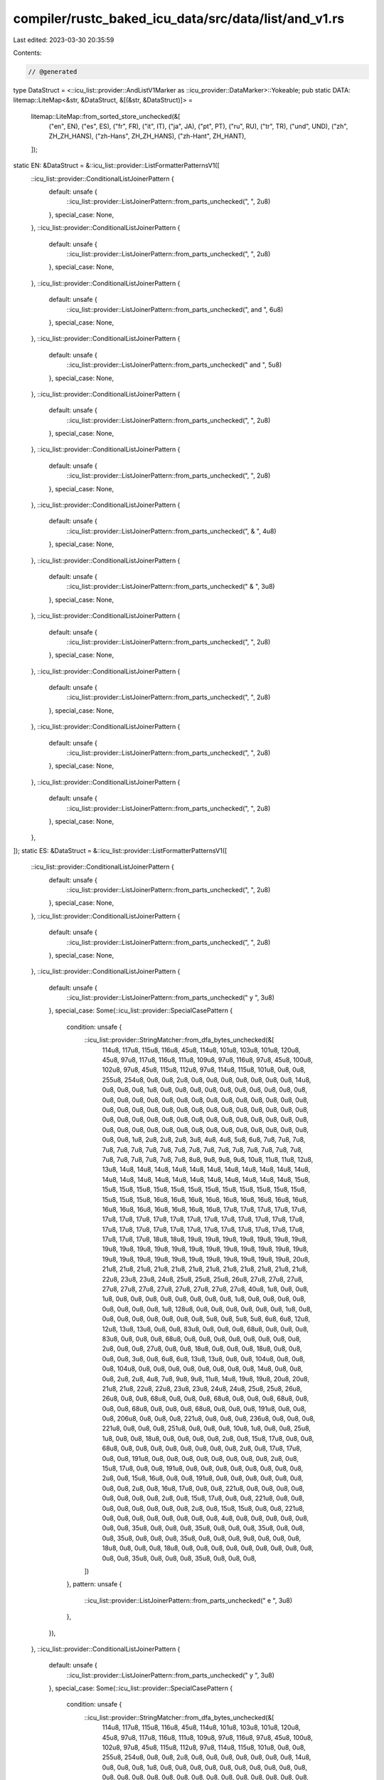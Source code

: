 compiler/rustc_baked_icu_data/src/data/list/and_v1.rs
=====================================================

Last edited: 2023-03-30 20:35:59

Contents:

.. code-block:: rs

    // @generated
type DataStruct = <::icu_list::provider::AndListV1Marker as ::icu_provider::DataMarker>::Yokeable;
pub static DATA: litemap::LiteMap<&str, &DataStruct, &[(&str, &DataStruct)]> =
    litemap::LiteMap::from_sorted_store_unchecked(&[
        ("en", EN),
        ("es", ES),
        ("fr", FR),
        ("it", IT),
        ("ja", JA),
        ("pt", PT),
        ("ru", RU),
        ("tr", TR),
        ("und", UND),
        ("zh", ZH_ZH_HANS),
        ("zh-Hans", ZH_ZH_HANS),
        ("zh-Hant", ZH_HANT),
    ]);
static EN: &DataStruct = &::icu_list::provider::ListFormatterPatternsV1([
    ::icu_list::provider::ConditionalListJoinerPattern {
        default: unsafe {
            ::icu_list::provider::ListJoinerPattern::from_parts_unchecked(", ", 2u8)
        },
        special_case: None,
    },
    ::icu_list::provider::ConditionalListJoinerPattern {
        default: unsafe {
            ::icu_list::provider::ListJoinerPattern::from_parts_unchecked(", ", 2u8)
        },
        special_case: None,
    },
    ::icu_list::provider::ConditionalListJoinerPattern {
        default: unsafe {
            ::icu_list::provider::ListJoinerPattern::from_parts_unchecked(", and ", 6u8)
        },
        special_case: None,
    },
    ::icu_list::provider::ConditionalListJoinerPattern {
        default: unsafe {
            ::icu_list::provider::ListJoinerPattern::from_parts_unchecked(" and ", 5u8)
        },
        special_case: None,
    },
    ::icu_list::provider::ConditionalListJoinerPattern {
        default: unsafe {
            ::icu_list::provider::ListJoinerPattern::from_parts_unchecked(", ", 2u8)
        },
        special_case: None,
    },
    ::icu_list::provider::ConditionalListJoinerPattern {
        default: unsafe {
            ::icu_list::provider::ListJoinerPattern::from_parts_unchecked(", ", 2u8)
        },
        special_case: None,
    },
    ::icu_list::provider::ConditionalListJoinerPattern {
        default: unsafe {
            ::icu_list::provider::ListJoinerPattern::from_parts_unchecked(", & ", 4u8)
        },
        special_case: None,
    },
    ::icu_list::provider::ConditionalListJoinerPattern {
        default: unsafe {
            ::icu_list::provider::ListJoinerPattern::from_parts_unchecked(" & ", 3u8)
        },
        special_case: None,
    },
    ::icu_list::provider::ConditionalListJoinerPattern {
        default: unsafe {
            ::icu_list::provider::ListJoinerPattern::from_parts_unchecked(", ", 2u8)
        },
        special_case: None,
    },
    ::icu_list::provider::ConditionalListJoinerPattern {
        default: unsafe {
            ::icu_list::provider::ListJoinerPattern::from_parts_unchecked(", ", 2u8)
        },
        special_case: None,
    },
    ::icu_list::provider::ConditionalListJoinerPattern {
        default: unsafe {
            ::icu_list::provider::ListJoinerPattern::from_parts_unchecked(", ", 2u8)
        },
        special_case: None,
    },
    ::icu_list::provider::ConditionalListJoinerPattern {
        default: unsafe {
            ::icu_list::provider::ListJoinerPattern::from_parts_unchecked(", ", 2u8)
        },
        special_case: None,
    },
]);
static ES: &DataStruct = &::icu_list::provider::ListFormatterPatternsV1([
    ::icu_list::provider::ConditionalListJoinerPattern {
        default: unsafe {
            ::icu_list::provider::ListJoinerPattern::from_parts_unchecked(", ", 2u8)
        },
        special_case: None,
    },
    ::icu_list::provider::ConditionalListJoinerPattern {
        default: unsafe {
            ::icu_list::provider::ListJoinerPattern::from_parts_unchecked(", ", 2u8)
        },
        special_case: None,
    },
    ::icu_list::provider::ConditionalListJoinerPattern {
        default: unsafe {
            ::icu_list::provider::ListJoinerPattern::from_parts_unchecked(" y ", 3u8)
        },
        special_case: Some(::icu_list::provider::SpecialCasePattern {
            condition: unsafe {
                ::icu_list::provider::StringMatcher::from_dfa_bytes_unchecked(&[
                    114u8, 117u8, 115u8, 116u8, 45u8, 114u8, 101u8, 103u8, 101u8, 120u8, 45u8,
                    97u8, 117u8, 116u8, 111u8, 109u8, 97u8, 116u8, 97u8, 45u8, 100u8, 102u8, 97u8,
                    45u8, 115u8, 112u8, 97u8, 114u8, 115u8, 101u8, 0u8, 0u8, 255u8, 254u8, 0u8,
                    0u8, 2u8, 0u8, 0u8, 0u8, 0u8, 0u8, 0u8, 0u8, 14u8, 0u8, 0u8, 0u8, 1u8, 0u8,
                    0u8, 0u8, 0u8, 0u8, 0u8, 0u8, 0u8, 0u8, 0u8, 0u8, 0u8, 0u8, 0u8, 0u8, 0u8, 0u8,
                    0u8, 0u8, 0u8, 0u8, 0u8, 0u8, 0u8, 0u8, 0u8, 0u8, 0u8, 0u8, 0u8, 0u8, 0u8, 0u8,
                    0u8, 0u8, 0u8, 0u8, 0u8, 0u8, 0u8, 0u8, 0u8, 0u8, 0u8, 0u8, 0u8, 0u8, 0u8, 0u8,
                    0u8, 0u8, 0u8, 0u8, 0u8, 0u8, 0u8, 0u8, 0u8, 0u8, 0u8, 0u8, 0u8, 0u8, 0u8, 0u8,
                    0u8, 0u8, 0u8, 1u8, 2u8, 2u8, 2u8, 3u8, 4u8, 4u8, 5u8, 6u8, 7u8, 7u8, 7u8, 7u8,
                    7u8, 7u8, 7u8, 7u8, 7u8, 7u8, 7u8, 7u8, 7u8, 7u8, 7u8, 7u8, 7u8, 7u8, 7u8, 7u8,
                    7u8, 7u8, 7u8, 8u8, 9u8, 9u8, 9u8, 10u8, 11u8, 11u8, 12u8, 13u8, 14u8, 14u8,
                    14u8, 14u8, 14u8, 14u8, 14u8, 14u8, 14u8, 14u8, 14u8, 14u8, 14u8, 14u8, 14u8,
                    14u8, 14u8, 14u8, 14u8, 14u8, 14u8, 14u8, 15u8, 15u8, 15u8, 15u8, 15u8, 15u8,
                    15u8, 15u8, 15u8, 15u8, 15u8, 15u8, 15u8, 15u8, 15u8, 15u8, 16u8, 16u8, 16u8,
                    16u8, 16u8, 16u8, 16u8, 16u8, 16u8, 16u8, 16u8, 16u8, 16u8, 16u8, 16u8, 16u8,
                    17u8, 17u8, 17u8, 17u8, 17u8, 17u8, 17u8, 17u8, 17u8, 17u8, 17u8, 17u8, 17u8,
                    17u8, 17u8, 17u8, 17u8, 17u8, 17u8, 17u8, 17u8, 17u8, 17u8, 17u8, 17u8, 17u8,
                    17u8, 17u8, 17u8, 17u8, 17u8, 17u8, 18u8, 18u8, 19u8, 19u8, 19u8, 19u8, 19u8,
                    19u8, 19u8, 19u8, 19u8, 19u8, 19u8, 19u8, 19u8, 19u8, 19u8, 19u8, 19u8, 19u8,
                    19u8, 19u8, 19u8, 19u8, 19u8, 19u8, 19u8, 19u8, 19u8, 19u8, 19u8, 19u8, 20u8,
                    21u8, 21u8, 21u8, 21u8, 21u8, 21u8, 21u8, 21u8, 21u8, 21u8, 21u8, 21u8, 22u8,
                    23u8, 23u8, 24u8, 25u8, 25u8, 25u8, 26u8, 27u8, 27u8, 27u8, 27u8, 27u8, 27u8,
                    27u8, 27u8, 27u8, 27u8, 27u8, 40u8, 1u8, 0u8, 0u8, 1u8, 0u8, 0u8, 0u8, 0u8,
                    0u8, 0u8, 0u8, 0u8, 1u8, 0u8, 0u8, 0u8, 0u8, 0u8, 0u8, 0u8, 0u8, 1u8, 128u8,
                    0u8, 0u8, 0u8, 0u8, 0u8, 0u8, 1u8, 0u8, 0u8, 0u8, 0u8, 0u8, 0u8, 0u8, 0u8, 5u8,
                    0u8, 5u8, 5u8, 6u8, 6u8, 12u8, 12u8, 13u8, 13u8, 0u8, 0u8, 83u8, 0u8, 0u8, 0u8,
                    68u8, 0u8, 0u8, 0u8, 83u8, 0u8, 0u8, 0u8, 68u8, 0u8, 0u8, 0u8, 0u8, 0u8, 0u8,
                    0u8, 0u8, 2u8, 0u8, 0u8, 27u8, 0u8, 0u8, 18u8, 0u8, 0u8, 0u8, 18u8, 0u8, 0u8,
                    0u8, 0u8, 3u8, 0u8, 6u8, 6u8, 13u8, 13u8, 0u8, 0u8, 104u8, 0u8, 0u8, 0u8,
                    104u8, 0u8, 0u8, 0u8, 0u8, 0u8, 0u8, 0u8, 0u8, 14u8, 0u8, 0u8, 0u8, 2u8, 2u8,
                    4u8, 7u8, 9u8, 9u8, 11u8, 14u8, 19u8, 19u8, 20u8, 20u8, 21u8, 21u8, 22u8, 22u8,
                    23u8, 23u8, 24u8, 24u8, 25u8, 25u8, 26u8, 26u8, 0u8, 0u8, 68u8, 0u8, 0u8, 0u8,
                    68u8, 0u8, 0u8, 0u8, 68u8, 0u8, 0u8, 0u8, 68u8, 0u8, 0u8, 0u8, 68u8, 0u8, 0u8,
                    0u8, 191u8, 0u8, 0u8, 0u8, 206u8, 0u8, 0u8, 0u8, 221u8, 0u8, 0u8, 0u8, 236u8,
                    0u8, 0u8, 0u8, 221u8, 0u8, 0u8, 0u8, 251u8, 0u8, 0u8, 0u8, 10u8, 1u8, 0u8, 0u8,
                    25u8, 1u8, 0u8, 0u8, 18u8, 0u8, 0u8, 0u8, 0u8, 2u8, 0u8, 15u8, 17u8, 0u8, 0u8,
                    68u8, 0u8, 0u8, 0u8, 0u8, 0u8, 0u8, 0u8, 0u8, 2u8, 0u8, 17u8, 17u8, 0u8, 0u8,
                    191u8, 0u8, 0u8, 0u8, 0u8, 0u8, 0u8, 0u8, 0u8, 2u8, 0u8, 15u8, 17u8, 0u8, 0u8,
                    191u8, 0u8, 0u8, 0u8, 0u8, 0u8, 0u8, 0u8, 0u8, 2u8, 0u8, 15u8, 16u8, 0u8, 0u8,
                    191u8, 0u8, 0u8, 0u8, 0u8, 0u8, 0u8, 0u8, 0u8, 2u8, 0u8, 16u8, 17u8, 0u8, 0u8,
                    221u8, 0u8, 0u8, 0u8, 0u8, 0u8, 0u8, 0u8, 0u8, 2u8, 0u8, 15u8, 17u8, 0u8, 0u8,
                    221u8, 0u8, 0u8, 0u8, 0u8, 0u8, 0u8, 0u8, 0u8, 2u8, 0u8, 15u8, 15u8, 0u8, 0u8,
                    221u8, 0u8, 0u8, 0u8, 0u8, 0u8, 0u8, 0u8, 0u8, 4u8, 0u8, 0u8, 0u8, 0u8, 0u8,
                    0u8, 0u8, 35u8, 0u8, 0u8, 0u8, 35u8, 0u8, 0u8, 0u8, 35u8, 0u8, 0u8, 0u8, 35u8,
                    0u8, 0u8, 0u8, 35u8, 0u8, 0u8, 0u8, 9u8, 0u8, 0u8, 0u8, 18u8, 0u8, 0u8, 0u8,
                    18u8, 0u8, 0u8, 0u8, 0u8, 0u8, 0u8, 0u8, 0u8, 0u8, 0u8, 0u8, 35u8, 0u8, 0u8,
                    0u8, 35u8, 0u8, 0u8, 0u8,
                ])
            },
            pattern: unsafe {
                ::icu_list::provider::ListJoinerPattern::from_parts_unchecked(" e ", 3u8)
            },
        }),
    },
    ::icu_list::provider::ConditionalListJoinerPattern {
        default: unsafe {
            ::icu_list::provider::ListJoinerPattern::from_parts_unchecked(" y ", 3u8)
        },
        special_case: Some(::icu_list::provider::SpecialCasePattern {
            condition: unsafe {
                ::icu_list::provider::StringMatcher::from_dfa_bytes_unchecked(&[
                    114u8, 117u8, 115u8, 116u8, 45u8, 114u8, 101u8, 103u8, 101u8, 120u8, 45u8,
                    97u8, 117u8, 116u8, 111u8, 109u8, 97u8, 116u8, 97u8, 45u8, 100u8, 102u8, 97u8,
                    45u8, 115u8, 112u8, 97u8, 114u8, 115u8, 101u8, 0u8, 0u8, 255u8, 254u8, 0u8,
                    0u8, 2u8, 0u8, 0u8, 0u8, 0u8, 0u8, 0u8, 0u8, 14u8, 0u8, 0u8, 0u8, 1u8, 0u8,
                    0u8, 0u8, 0u8, 0u8, 0u8, 0u8, 0u8, 0u8, 0u8, 0u8, 0u8, 0u8, 0u8, 0u8, 0u8, 0u8,
                    0u8, 0u8, 0u8, 0u8, 0u8, 0u8, 0u8, 0u8, 0u8, 0u8, 0u8, 0u8, 0u8, 0u8, 0u8, 0u8,
                    0u8, 0u8, 0u8, 0u8, 0u8, 0u8, 0u8, 0u8, 0u8, 0u8, 0u8, 0u8, 0u8, 0u8, 0u8, 0u8,
                    0u8, 0u8, 0u8, 0u8, 0u8, 0u8, 0u8, 0u8, 0u8, 0u8, 0u8, 0u8, 0u8, 0u8, 0u8, 0u8,
                    0u8, 0u8, 0u8, 1u8, 2u8, 2u8, 2u8, 3u8, 4u8, 4u8, 5u8, 6u8, 7u8, 7u8, 7u8, 7u8,
                    7u8, 7u8, 7u8, 7u8, 7u8, 7u8, 7u8, 7u8, 7u8, 7u8, 7u8, 7u8, 7u8, 7u8, 7u8, 7u8,
                    7u8, 7u8, 7u8, 8u8, 9u8, 9u8, 9u8, 10u8, 11u8, 11u8, 12u8, 13u8, 14u8, 14u8,
                    14u8, 14u8, 14u8, 14u8, 14u8, 14u8, 14u8, 14u8, 14u8, 14u8, 14u8, 14u8, 14u8,
                    14u8, 14u8, 14u8, 14u8, 14u8, 14u8, 14u8, 15u8, 15u8, 15u8, 15u8, 15u8, 15u8,
                    15u8, 15u8, 15u8, 15u8, 15u8, 15u8, 15u8, 15u8, 15u8, 15u8, 16u8, 16u8, 16u8,
                    16u8, 16u8, 16u8, 16u8, 16u8, 16u8, 16u8, 16u8, 16u8, 16u8, 16u8, 16u8, 16u8,
                    17u8, 17u8, 17u8, 17u8, 17u8, 17u8, 17u8, 17u8, 17u8, 17u8, 17u8, 17u8, 17u8,
                    17u8, 17u8, 17u8, 17u8, 17u8, 17u8, 17u8, 17u8, 17u8, 17u8, 17u8, 17u8, 17u8,
                    17u8, 17u8, 17u8, 17u8, 17u8, 17u8, 18u8, 18u8, 19u8, 19u8, 19u8, 19u8, 19u8,
                    19u8, 19u8, 19u8, 19u8, 19u8, 19u8, 19u8, 19u8, 19u8, 19u8, 19u8, 19u8, 19u8,
                    19u8, 19u8, 19u8, 19u8, 19u8, 19u8, 19u8, 19u8, 19u8, 19u8, 19u8, 19u8, 20u8,
                    21u8, 21u8, 21u8, 21u8, 21u8, 21u8, 21u8, 21u8, 21u8, 21u8, 21u8, 21u8, 22u8,
                    23u8, 23u8, 24u8, 25u8, 25u8, 25u8, 26u8, 27u8, 27u8, 27u8, 27u8, 27u8, 27u8,
                    27u8, 27u8, 27u8, 27u8, 27u8, 40u8, 1u8, 0u8, 0u8, 1u8, 0u8, 0u8, 0u8, 0u8,
                    0u8, 0u8, 0u8, 0u8, 1u8, 0u8, 0u8, 0u8, 0u8, 0u8, 0u8, 0u8, 0u8, 1u8, 128u8,
                    0u8, 0u8, 0u8, 0u8, 0u8, 0u8, 1u8, 0u8, 0u8, 0u8, 0u8, 0u8, 0u8, 0u8, 0u8, 5u8,
                    0u8, 5u8, 5u8, 6u8, 6u8, 12u8, 12u8, 13u8, 13u8, 0u8, 0u8, 83u8, 0u8, 0u8, 0u8,
                    68u8, 0u8, 0u8, 0u8, 83u8, 0u8, 0u8, 0u8, 68u8, 0u8, 0u8, 0u8, 0u8, 0u8, 0u8,
                    0u8, 0u8, 2u8, 0u8, 0u8, 27u8, 0u8, 0u8, 18u8, 0u8, 0u8, 0u8, 18u8, 0u8, 0u8,
                    0u8, 0u8, 3u8, 0u8, 6u8, 6u8, 13u8, 13u8, 0u8, 0u8, 104u8, 0u8, 0u8, 0u8,
                    104u8, 0u8, 0u8, 0u8, 0u8, 0u8, 0u8, 0u8, 0u8, 14u8, 0u8, 0u8, 0u8, 2u8, 2u8,
                    4u8, 7u8, 9u8, 9u8, 11u8, 14u8, 19u8, 19u8, 20u8, 20u8, 21u8, 21u8, 22u8, 22u8,
                    23u8, 23u8, 24u8, 24u8, 25u8, 25u8, 26u8, 26u8, 0u8, 0u8, 68u8, 0u8, 0u8, 0u8,
                    68u8, 0u8, 0u8, 0u8, 68u8, 0u8, 0u8, 0u8, 68u8, 0u8, 0u8, 0u8, 68u8, 0u8, 0u8,
                    0u8, 191u8, 0u8, 0u8, 0u8, 206u8, 0u8, 0u8, 0u8, 221u8, 0u8, 0u8, 0u8, 236u8,
                    0u8, 0u8, 0u8, 221u8, 0u8, 0u8, 0u8, 251u8, 0u8, 0u8, 0u8, 10u8, 1u8, 0u8, 0u8,
                    25u8, 1u8, 0u8, 0u8, 18u8, 0u8, 0u8, 0u8, 0u8, 2u8, 0u8, 15u8, 17u8, 0u8, 0u8,
                    68u8, 0u8, 0u8, 0u8, 0u8, 0u8, 0u8, 0u8, 0u8, 2u8, 0u8, 17u8, 17u8, 0u8, 0u8,
                    191u8, 0u8, 0u8, 0u8, 0u8, 0u8, 0u8, 0u8, 0u8, 2u8, 0u8, 15u8, 17u8, 0u8, 0u8,
                    191u8, 0u8, 0u8, 0u8, 0u8, 0u8, 0u8, 0u8, 0u8, 2u8, 0u8, 15u8, 16u8, 0u8, 0u8,
                    191u8, 0u8, 0u8, 0u8, 0u8, 0u8, 0u8, 0u8, 0u8, 2u8, 0u8, 16u8, 17u8, 0u8, 0u8,
                    221u8, 0u8, 0u8, 0u8, 0u8, 0u8, 0u8, 0u8, 0u8, 2u8, 0u8, 15u8, 17u8, 0u8, 0u8,
                    221u8, 0u8, 0u8, 0u8, 0u8, 0u8, 0u8, 0u8, 0u8, 2u8, 0u8, 15u8, 15u8, 0u8, 0u8,
                    221u8, 0u8, 0u8, 0u8, 0u8, 0u8, 0u8, 0u8, 0u8, 4u8, 0u8, 0u8, 0u8, 0u8, 0u8,
                    0u8, 0u8, 35u8, 0u8, 0u8, 0u8, 35u8, 0u8, 0u8, 0u8, 35u8, 0u8, 0u8, 0u8, 35u8,
                    0u8, 0u8, 0u8, 35u8, 0u8, 0u8, 0u8, 9u8, 0u8, 0u8, 0u8, 18u8, 0u8, 0u8, 0u8,
                    18u8, 0u8, 0u8, 0u8, 0u8, 0u8, 0u8, 0u8, 0u8, 0u8, 0u8, 0u8, 35u8, 0u8, 0u8,
                    0u8, 35u8, 0u8, 0u8, 0u8,
                ])
            },
            pattern: unsafe {
                ::icu_list::provider::ListJoinerPattern::from_parts_unchecked(" e ", 3u8)
            },
        }),
    },
    ::icu_list::provider::ConditionalListJoinerPattern {
        default: unsafe {
            ::icu_list::provider::ListJoinerPattern::from_parts_unchecked(", ", 2u8)
        },
        special_case: None,
    },
    ::icu_list::provider::ConditionalListJoinerPattern {
        default: unsafe {
            ::icu_list::provider::ListJoinerPattern::from_parts_unchecked(", ", 2u8)
        },
        special_case: None,
    },
    ::icu_list::provider::ConditionalListJoinerPattern {
        default: unsafe {
            ::icu_list::provider::ListJoinerPattern::from_parts_unchecked(" y ", 3u8)
        },
        special_case: Some(::icu_list::provider::SpecialCasePattern {
            condition: unsafe {
                ::icu_list::provider::StringMatcher::from_dfa_bytes_unchecked(&[
                    114u8, 117u8, 115u8, 116u8, 45u8, 114u8, 101u8, 103u8, 101u8, 120u8, 45u8,
                    97u8, 117u8, 116u8, 111u8, 109u8, 97u8, 116u8, 97u8, 45u8, 100u8, 102u8, 97u8,
                    45u8, 115u8, 112u8, 97u8, 114u8, 115u8, 101u8, 0u8, 0u8, 255u8, 254u8, 0u8,
                    0u8, 2u8, 0u8, 0u8, 0u8, 0u8, 0u8, 0u8, 0u8, 14u8, 0u8, 0u8, 0u8, 1u8, 0u8,
                    0u8, 0u8, 0u8, 0u8, 0u8, 0u8, 0u8, 0u8, 0u8, 0u8, 0u8, 0u8, 0u8, 0u8, 0u8, 0u8,
                    0u8, 0u8, 0u8, 0u8, 0u8, 0u8, 0u8, 0u8, 0u8, 0u8, 0u8, 0u8, 0u8, 0u8, 0u8, 0u8,
                    0u8, 0u8, 0u8, 0u8, 0u8, 0u8, 0u8, 0u8, 0u8, 0u8, 0u8, 0u8, 0u8, 0u8, 0u8, 0u8,
                    0u8, 0u8, 0u8, 0u8, 0u8, 0u8, 0u8, 0u8, 0u8, 0u8, 0u8, 0u8, 0u8, 0u8, 0u8, 0u8,
                    0u8, 0u8, 0u8, 1u8, 2u8, 2u8, 2u8, 3u8, 4u8, 4u8, 5u8, 6u8, 7u8, 7u8, 7u8, 7u8,
                    7u8, 7u8, 7u8, 7u8, 7u8, 7u8, 7u8, 7u8, 7u8, 7u8, 7u8, 7u8, 7u8, 7u8, 7u8, 7u8,
                    7u8, 7u8, 7u8, 8u8, 9u8, 9u8, 9u8, 10u8, 11u8, 11u8, 12u8, 13u8, 14u8, 14u8,
                    14u8, 14u8, 14u8, 14u8, 14u8, 14u8, 14u8, 14u8, 14u8, 14u8, 14u8, 14u8, 14u8,
                    14u8, 14u8, 14u8, 14u8, 14u8, 14u8, 14u8, 15u8, 15u8, 15u8, 15u8, 15u8, 15u8,
                    15u8, 15u8, 15u8, 15u8, 15u8, 15u8, 15u8, 15u8, 15u8, 15u8, 16u8, 16u8, 16u8,
                    16u8, 16u8, 16u8, 16u8, 16u8, 16u8, 16u8, 16u8, 16u8, 16u8, 16u8, 16u8, 16u8,
                    17u8, 17u8, 17u8, 17u8, 17u8, 17u8, 17u8, 17u8, 17u8, 17u8, 17u8, 17u8, 17u8,
                    17u8, 17u8, 17u8, 17u8, 17u8, 17u8, 17u8, 17u8, 17u8, 17u8, 17u8, 17u8, 17u8,
                    17u8, 17u8, 17u8, 17u8, 17u8, 17u8, 18u8, 18u8, 19u8, 19u8, 19u8, 19u8, 19u8,
                    19u8, 19u8, 19u8, 19u8, 19u8, 19u8, 19u8, 19u8, 19u8, 19u8, 19u8, 19u8, 19u8,
                    19u8, 19u8, 19u8, 19u8, 19u8, 19u8, 19u8, 19u8, 19u8, 19u8, 19u8, 19u8, 20u8,
                    21u8, 21u8, 21u8, 21u8, 21u8, 21u8, 21u8, 21u8, 21u8, 21u8, 21u8, 21u8, 22u8,
                    23u8, 23u8, 24u8, 25u8, 25u8, 25u8, 26u8, 27u8, 27u8, 27u8, 27u8, 27u8, 27u8,
                    27u8, 27u8, 27u8, 27u8, 27u8, 40u8, 1u8, 0u8, 0u8, 1u8, 0u8, 0u8, 0u8, 0u8,
                    0u8, 0u8, 0u8, 0u8, 1u8, 0u8, 0u8, 0u8, 0u8, 0u8, 0u8, 0u8, 0u8, 1u8, 128u8,
                    0u8, 0u8, 0u8, 0u8, 0u8, 0u8, 1u8, 0u8, 0u8, 0u8, 0u8, 0u8, 0u8, 0u8, 0u8, 5u8,
                    0u8, 5u8, 5u8, 6u8, 6u8, 12u8, 12u8, 13u8, 13u8, 0u8, 0u8, 83u8, 0u8, 0u8, 0u8,
                    68u8, 0u8, 0u8, 0u8, 83u8, 0u8, 0u8, 0u8, 68u8, 0u8, 0u8, 0u8, 0u8, 0u8, 0u8,
                    0u8, 0u8, 2u8, 0u8, 0u8, 27u8, 0u8, 0u8, 18u8, 0u8, 0u8, 0u8, 18u8, 0u8, 0u8,
                    0u8, 0u8, 3u8, 0u8, 6u8, 6u8, 13u8, 13u8, 0u8, 0u8, 104u8, 0u8, 0u8, 0u8,
                    104u8, 0u8, 0u8, 0u8, 0u8, 0u8, 0u8, 0u8, 0u8, 14u8, 0u8, 0u8, 0u8, 2u8, 2u8,
                    4u8, 7u8, 9u8, 9u8, 11u8, 14u8, 19u8, 19u8, 20u8, 20u8, 21u8, 21u8, 22u8, 22u8,
                    23u8, 23u8, 24u8, 24u8, 25u8, 25u8, 26u8, 26u8, 0u8, 0u8, 68u8, 0u8, 0u8, 0u8,
                    68u8, 0u8, 0u8, 0u8, 68u8, 0u8, 0u8, 0u8, 68u8, 0u8, 0u8, 0u8, 68u8, 0u8, 0u8,
                    0u8, 191u8, 0u8, 0u8, 0u8, 206u8, 0u8, 0u8, 0u8, 221u8, 0u8, 0u8, 0u8, 236u8,
                    0u8, 0u8, 0u8, 221u8, 0u8, 0u8, 0u8, 251u8, 0u8, 0u8, 0u8, 10u8, 1u8, 0u8, 0u8,
                    25u8, 1u8, 0u8, 0u8, 18u8, 0u8, 0u8, 0u8, 0u8, 2u8, 0u8, 15u8, 17u8, 0u8, 0u8,
                    68u8, 0u8, 0u8, 0u8, 0u8, 0u8, 0u8, 0u8, 0u8, 2u8, 0u8, 17u8, 17u8, 0u8, 0u8,
                    191u8, 0u8, 0u8, 0u8, 0u8, 0u8, 0u8, 0u8, 0u8, 2u8, 0u8, 15u8, 17u8, 0u8, 0u8,
                    191u8, 0u8, 0u8, 0u8, 0u8, 0u8, 0u8, 0u8, 0u8, 2u8, 0u8, 15u8, 16u8, 0u8, 0u8,
                    191u8, 0u8, 0u8, 0u8, 0u8, 0u8, 0u8, 0u8, 0u8, 2u8, 0u8, 16u8, 17u8, 0u8, 0u8,
                    221u8, 0u8, 0u8, 0u8, 0u8, 0u8, 0u8, 0u8, 0u8, 2u8, 0u8, 15u8, 17u8, 0u8, 0u8,
                    221u8, 0u8, 0u8, 0u8, 0u8, 0u8, 0u8, 0u8, 0u8, 2u8, 0u8, 15u8, 15u8, 0u8, 0u8,
                    221u8, 0u8, 0u8, 0u8, 0u8, 0u8, 0u8, 0u8, 0u8, 4u8, 0u8, 0u8, 0u8, 0u8, 0u8,
                    0u8, 0u8, 35u8, 0u8, 0u8, 0u8, 35u8, 0u8, 0u8, 0u8, 35u8, 0u8, 0u8, 0u8, 35u8,
                    0u8, 0u8, 0u8, 35u8, 0u8, 0u8, 0u8, 9u8, 0u8, 0u8, 0u8, 18u8, 0u8, 0u8, 0u8,
                    18u8, 0u8, 0u8, 0u8, 0u8, 0u8, 0u8, 0u8, 0u8, 0u8, 0u8, 0u8, 35u8, 0u8, 0u8,
                    0u8, 35u8, 0u8, 0u8, 0u8,
                ])
            },
            pattern: unsafe {
                ::icu_list::provider::ListJoinerPattern::from_parts_unchecked(" e ", 3u8)
            },
        }),
    },
    ::icu_list::provider::ConditionalListJoinerPattern {
        default: unsafe {
            ::icu_list::provider::ListJoinerPattern::from_parts_unchecked(" y ", 3u8)
        },
        special_case: Some(::icu_list::provider::SpecialCasePattern {
            condition: unsafe {
                ::icu_list::provider::StringMatcher::from_dfa_bytes_unchecked(&[
                    114u8, 117u8, 115u8, 116u8, 45u8, 114u8, 101u8, 103u8, 101u8, 120u8, 45u8,
                    97u8, 117u8, 116u8, 111u8, 109u8, 97u8, 116u8, 97u8, 45u8, 100u8, 102u8, 97u8,
                    45u8, 115u8, 112u8, 97u8, 114u8, 115u8, 101u8, 0u8, 0u8, 255u8, 254u8, 0u8,
                    0u8, 2u8, 0u8, 0u8, 0u8, 0u8, 0u8, 0u8, 0u8, 14u8, 0u8, 0u8, 0u8, 1u8, 0u8,
                    0u8, 0u8, 0u8, 0u8, 0u8, 0u8, 0u8, 0u8, 0u8, 0u8, 0u8, 0u8, 0u8, 0u8, 0u8, 0u8,
                    0u8, 0u8, 0u8, 0u8, 0u8, 0u8, 0u8, 0u8, 0u8, 0u8, 0u8, 0u8, 0u8, 0u8, 0u8, 0u8,
                    0u8, 0u8, 0u8, 0u8, 0u8, 0u8, 0u8, 0u8, 0u8, 0u8, 0u8, 0u8, 0u8, 0u8, 0u8, 0u8,
                    0u8, 0u8, 0u8, 0u8, 0u8, 0u8, 0u8, 0u8, 0u8, 0u8, 0u8, 0u8, 0u8, 0u8, 0u8, 0u8,
                    0u8, 0u8, 0u8, 1u8, 2u8, 2u8, 2u8, 3u8, 4u8, 4u8, 5u8, 6u8, 7u8, 7u8, 7u8, 7u8,
                    7u8, 7u8, 7u8, 7u8, 7u8, 7u8, 7u8, 7u8, 7u8, 7u8, 7u8, 7u8, 7u8, 7u8, 7u8, 7u8,
                    7u8, 7u8, 7u8, 8u8, 9u8, 9u8, 9u8, 10u8, 11u8, 11u8, 12u8, 13u8, 14u8, 14u8,
                    14u8, 14u8, 14u8, 14u8, 14u8, 14u8, 14u8, 14u8, 14u8, 14u8, 14u8, 14u8, 14u8,
                    14u8, 14u8, 14u8, 14u8, 14u8, 14u8, 14u8, 15u8, 15u8, 15u8, 15u8, 15u8, 15u8,
                    15u8, 15u8, 15u8, 15u8, 15u8, 15u8, 15u8, 15u8, 15u8, 15u8, 16u8, 16u8, 16u8,
                    16u8, 16u8, 16u8, 16u8, 16u8, 16u8, 16u8, 16u8, 16u8, 16u8, 16u8, 16u8, 16u8,
                    17u8, 17u8, 17u8, 17u8, 17u8, 17u8, 17u8, 17u8, 17u8, 17u8, 17u8, 17u8, 17u8,
                    17u8, 17u8, 17u8, 17u8, 17u8, 17u8, 17u8, 17u8, 17u8, 17u8, 17u8, 17u8, 17u8,
                    17u8, 17u8, 17u8, 17u8, 17u8, 17u8, 18u8, 18u8, 19u8, 19u8, 19u8, 19u8, 19u8,
                    19u8, 19u8, 19u8, 19u8, 19u8, 19u8, 19u8, 19u8, 19u8, 19u8, 19u8, 19u8, 19u8,
                    19u8, 19u8, 19u8, 19u8, 19u8, 19u8, 19u8, 19u8, 19u8, 19u8, 19u8, 19u8, 20u8,
                    21u8, 21u8, 21u8, 21u8, 21u8, 21u8, 21u8, 21u8, 21u8, 21u8, 21u8, 21u8, 22u8,
                    23u8, 23u8, 24u8, 25u8, 25u8, 25u8, 26u8, 27u8, 27u8, 27u8, 27u8, 27u8, 27u8,
                    27u8, 27u8, 27u8, 27u8, 27u8, 40u8, 1u8, 0u8, 0u8, 1u8, 0u8, 0u8, 0u8, 0u8,
                    0u8, 0u8, 0u8, 0u8, 1u8, 0u8, 0u8, 0u8, 0u8, 0u8, 0u8, 0u8, 0u8, 1u8, 128u8,
                    0u8, 0u8, 0u8, 0u8, 0u8, 0u8, 1u8, 0u8, 0u8, 0u8, 0u8, 0u8, 0u8, 0u8, 0u8, 5u8,
                    0u8, 5u8, 5u8, 6u8, 6u8, 12u8, 12u8, 13u8, 13u8, 0u8, 0u8, 83u8, 0u8, 0u8, 0u8,
                    68u8, 0u8, 0u8, 0u8, 83u8, 0u8, 0u8, 0u8, 68u8, 0u8, 0u8, 0u8, 0u8, 0u8, 0u8,
                    0u8, 0u8, 2u8, 0u8, 0u8, 27u8, 0u8, 0u8, 18u8, 0u8, 0u8, 0u8, 18u8, 0u8, 0u8,
                    0u8, 0u8, 3u8, 0u8, 6u8, 6u8, 13u8, 13u8, 0u8, 0u8, 104u8, 0u8, 0u8, 0u8,
                    104u8, 0u8, 0u8, 0u8, 0u8, 0u8, 0u8, 0u8, 0u8, 14u8, 0u8, 0u8, 0u8, 2u8, 2u8,
                    4u8, 7u8, 9u8, 9u8, 11u8, 14u8, 19u8, 19u8, 20u8, 20u8, 21u8, 21u8, 22u8, 22u8,
                    23u8, 23u8, 24u8, 24u8, 25u8, 25u8, 26u8, 26u8, 0u8, 0u8, 68u8, 0u8, 0u8, 0u8,
                    68u8, 0u8, 0u8, 0u8, 68u8, 0u8, 0u8, 0u8, 68u8, 0u8, 0u8, 0u8, 68u8, 0u8, 0u8,
                    0u8, 191u8, 0u8, 0u8, 0u8, 206u8, 0u8, 0u8, 0u8, 221u8, 0u8, 0u8, 0u8, 236u8,
                    0u8, 0u8, 0u8, 221u8, 0u8, 0u8, 0u8, 251u8, 0u8, 0u8, 0u8, 10u8, 1u8, 0u8, 0u8,
                    25u8, 1u8, 0u8, 0u8, 18u8, 0u8, 0u8, 0u8, 0u8, 2u8, 0u8, 15u8, 17u8, 0u8, 0u8,
                    68u8, 0u8, 0u8, 0u8, 0u8, 0u8, 0u8, 0u8, 0u8, 2u8, 0u8, 17u8, 17u8, 0u8, 0u8,
                    191u8, 0u8, 0u8, 0u8, 0u8, 0u8, 0u8, 0u8, 0u8, 2u8, 0u8, 15u8, 17u8, 0u8, 0u8,
                    191u8, 0u8, 0u8, 0u8, 0u8, 0u8, 0u8, 0u8, 0u8, 2u8, 0u8, 15u8, 16u8, 0u8, 0u8,
                    191u8, 0u8, 0u8, 0u8, 0u8, 0u8, 0u8, 0u8, 0u8, 2u8, 0u8, 16u8, 17u8, 0u8, 0u8,
                    221u8, 0u8, 0u8, 0u8, 0u8, 0u8, 0u8, 0u8, 0u8, 2u8, 0u8, 15u8, 17u8, 0u8, 0u8,
                    221u8, 0u8, 0u8, 0u8, 0u8, 0u8, 0u8, 0u8, 0u8, 2u8, 0u8, 15u8, 15u8, 0u8, 0u8,
                    221u8, 0u8, 0u8, 0u8, 0u8, 0u8, 0u8, 0u8, 0u8, 4u8, 0u8, 0u8, 0u8, 0u8, 0u8,
                    0u8, 0u8, 35u8, 0u8, 0u8, 0u8, 35u8, 0u8, 0u8, 0u8, 35u8, 0u8, 0u8, 0u8, 35u8,
                    0u8, 0u8, 0u8, 35u8, 0u8, 0u8, 0u8, 9u8, 0u8, 0u8, 0u8, 18u8, 0u8, 0u8, 0u8,
                    18u8, 0u8, 0u8, 0u8, 0u8, 0u8, 0u8, 0u8, 0u8, 0u8, 0u8, 0u8, 35u8, 0u8, 0u8,
                    0u8, 35u8, 0u8, 0u8, 0u8,
                ])
            },
            pattern: unsafe {
                ::icu_list::provider::ListJoinerPattern::from_parts_unchecked(" e ", 3u8)
            },
        }),
    },
    ::icu_list::provider::ConditionalListJoinerPattern {
        default: unsafe {
            ::icu_list::provider::ListJoinerPattern::from_parts_unchecked(", ", 2u8)
        },
        special_case: None,
    },
    ::icu_list::provider::ConditionalListJoinerPattern {
        default: unsafe {
            ::icu_list::provider::ListJoinerPattern::from_parts_unchecked(", ", 2u8)
        },
        special_case: None,
    },
    ::icu_list::provider::ConditionalListJoinerPattern {
        default: unsafe {
            ::icu_list::provider::ListJoinerPattern::from_parts_unchecked(" y ", 3u8)
        },
        special_case: Some(::icu_list::provider::SpecialCasePattern {
            condition: unsafe {
                ::icu_list::provider::StringMatcher::from_dfa_bytes_unchecked(&[
                    114u8, 117u8, 115u8, 116u8, 45u8, 114u8, 101u8, 103u8, 101u8, 120u8, 45u8,
                    97u8, 117u8, 116u8, 111u8, 109u8, 97u8, 116u8, 97u8, 45u8, 100u8, 102u8, 97u8,
                    45u8, 115u8, 112u8, 97u8, 114u8, 115u8, 101u8, 0u8, 0u8, 255u8, 254u8, 0u8,
                    0u8, 2u8, 0u8, 0u8, 0u8, 0u8, 0u8, 0u8, 0u8, 14u8, 0u8, 0u8, 0u8, 1u8, 0u8,
                    0u8, 0u8, 0u8, 0u8, 0u8, 0u8, 0u8, 0u8, 0u8, 0u8, 0u8, 0u8, 0u8, 0u8, 0u8, 0u8,
                    0u8, 0u8, 0u8, 0u8, 0u8, 0u8, 0u8, 0u8, 0u8, 0u8, 0u8, 0u8, 0u8, 0u8, 0u8, 0u8,
                    0u8, 0u8, 0u8, 0u8, 0u8, 0u8, 0u8, 0u8, 0u8, 0u8, 0u8, 0u8, 0u8, 0u8, 0u8, 0u8,
                    0u8, 0u8, 0u8, 0u8, 0u8, 0u8, 0u8, 0u8, 0u8, 0u8, 0u8, 0u8, 0u8, 0u8, 0u8, 0u8,
                    0u8, 0u8, 0u8, 1u8, 2u8, 2u8, 2u8, 3u8, 4u8, 4u8, 5u8, 6u8, 7u8, 7u8, 7u8, 7u8,
                    7u8, 7u8, 7u8, 7u8, 7u8, 7u8, 7u8, 7u8, 7u8, 7u8, 7u8, 7u8, 7u8, 7u8, 7u8, 7u8,
                    7u8, 7u8, 7u8, 8u8, 9u8, 9u8, 9u8, 10u8, 11u8, 11u8, 12u8, 13u8, 14u8, 14u8,
                    14u8, 14u8, 14u8, 14u8, 14u8, 14u8, 14u8, 14u8, 14u8, 14u8, 14u8, 14u8, 14u8,
                    14u8, 14u8, 14u8, 14u8, 14u8, 14u8, 14u8, 15u8, 15u8, 15u8, 15u8, 15u8, 15u8,
                    15u8, 15u8, 15u8, 15u8, 15u8, 15u8, 15u8, 15u8, 15u8, 15u8, 16u8, 16u8, 16u8,
                    16u8, 16u8, 16u8, 16u8, 16u8, 16u8, 16u8, 16u8, 16u8, 16u8, 16u8, 16u8, 16u8,
                    17u8, 17u8, 17u8, 17u8, 17u8, 17u8, 17u8, 17u8, 17u8, 17u8, 17u8, 17u8, 17u8,
                    17u8, 17u8, 17u8, 17u8, 17u8, 17u8, 17u8, 17u8, 17u8, 17u8, 17u8, 17u8, 17u8,
                    17u8, 17u8, 17u8, 17u8, 17u8, 17u8, 18u8, 18u8, 19u8, 19u8, 19u8, 19u8, 19u8,
                    19u8, 19u8, 19u8, 19u8, 19u8, 19u8, 19u8, 19u8, 19u8, 19u8, 19u8, 19u8, 19u8,
                    19u8, 19u8, 19u8, 19u8, 19u8, 19u8, 19u8, 19u8, 19u8, 19u8, 19u8, 19u8, 20u8,
                    21u8, 21u8, 21u8, 21u8, 21u8, 21u8, 21u8, 21u8, 21u8, 21u8, 21u8, 21u8, 22u8,
                    23u8, 23u8, 24u8, 25u8, 25u8, 25u8, 26u8, 27u8, 27u8, 27u8, 27u8, 27u8, 27u8,
                    27u8, 27u8, 27u8, 27u8, 27u8, 40u8, 1u8, 0u8, 0u8, 1u8, 0u8, 0u8, 0u8, 0u8,
                    0u8, 0u8, 0u8, 0u8, 1u8, 0u8, 0u8, 0u8, 0u8, 0u8, 0u8, 0u8, 0u8, 1u8, 128u8,
                    0u8, 0u8, 0u8, 0u8, 0u8, 0u8, 1u8, 0u8, 0u8, 0u8, 0u8, 0u8, 0u8, 0u8, 0u8, 5u8,
                    0u8, 5u8, 5u8, 6u8, 6u8, 12u8, 12u8, 13u8, 13u8, 0u8, 0u8, 83u8, 0u8, 0u8, 0u8,
                    68u8, 0u8, 0u8, 0u8, 83u8, 0u8, 0u8, 0u8, 68u8, 0u8, 0u8, 0u8, 0u8, 0u8, 0u8,
                    0u8, 0u8, 2u8, 0u8, 0u8, 27u8, 0u8, 0u8, 18u8, 0u8, 0u8, 0u8, 18u8, 0u8, 0u8,
                    0u8, 0u8, 3u8, 0u8, 6u8, 6u8, 13u8, 13u8, 0u8, 0u8, 104u8, 0u8, 0u8, 0u8,
                    104u8, 0u8, 0u8, 0u8, 0u8, 0u8, 0u8, 0u8, 0u8, 14u8, 0u8, 0u8, 0u8, 2u8, 2u8,
                    4u8, 7u8, 9u8, 9u8, 11u8, 14u8, 19u8, 19u8, 20u8, 20u8, 21u8, 21u8, 22u8, 22u8,
                    23u8, 23u8, 24u8, 24u8, 25u8, 25u8, 26u8, 26u8, 0u8, 0u8, 68u8, 0u8, 0u8, 0u8,
                    68u8, 0u8, 0u8, 0u8, 68u8, 0u8, 0u8, 0u8, 68u8, 0u8, 0u8, 0u8, 68u8, 0u8, 0u8,
                    0u8, 191u8, 0u8, 0u8, 0u8, 206u8, 0u8, 0u8, 0u8, 221u8, 0u8, 0u8, 0u8, 236u8,
                    0u8, 0u8, 0u8, 221u8, 0u8, 0u8, 0u8, 251u8, 0u8, 0u8, 0u8, 10u8, 1u8, 0u8, 0u8,
                    25u8, 1u8, 0u8, 0u8, 18u8, 0u8, 0u8, 0u8, 0u8, 2u8, 0u8, 15u8, 17u8, 0u8, 0u8,
                    68u8, 0u8, 0u8, 0u8, 0u8, 0u8, 0u8, 0u8, 0u8, 2u8, 0u8, 17u8, 17u8, 0u8, 0u8,
                    191u8, 0u8, 0u8, 0u8, 0u8, 0u8, 0u8, 0u8, 0u8, 2u8, 0u8, 15u8, 17u8, 0u8, 0u8,
                    191u8, 0u8, 0u8, 0u8, 0u8, 0u8, 0u8, 0u8, 0u8, 2u8, 0u8, 15u8, 16u8, 0u8, 0u8,
                    191u8, 0u8, 0u8, 0u8, 0u8, 0u8, 0u8, 0u8, 0u8, 2u8, 0u8, 16u8, 17u8, 0u8, 0u8,
                    221u8, 0u8, 0u8, 0u8, 0u8, 0u8, 0u8, 0u8, 0u8, 2u8, 0u8, 15u8, 17u8, 0u8, 0u8,
                    221u8, 0u8, 0u8, 0u8, 0u8, 0u8, 0u8, 0u8, 0u8, 2u8, 0u8, 15u8, 15u8, 0u8, 0u8,
                    221u8, 0u8, 0u8, 0u8, 0u8, 0u8, 0u8, 0u8, 0u8, 4u8, 0u8, 0u8, 0u8, 0u8, 0u8,
                    0u8, 0u8, 35u8, 0u8, 0u8, 0u8, 35u8, 0u8, 0u8, 0u8, 35u8, 0u8, 0u8, 0u8, 35u8,
                    0u8, 0u8, 0u8, 35u8, 0u8, 0u8, 0u8, 9u8, 0u8, 0u8, 0u8, 18u8, 0u8, 0u8, 0u8,
                    18u8, 0u8, 0u8, 0u8, 0u8, 0u8, 0u8, 0u8, 0u8, 0u8, 0u8, 0u8, 35u8, 0u8, 0u8,
                    0u8, 35u8, 0u8, 0u8, 0u8,
                ])
            },
            pattern: unsafe {
                ::icu_list::provider::ListJoinerPattern::from_parts_unchecked(" e ", 3u8)
            },
        }),
    },
    ::icu_list::provider::ConditionalListJoinerPattern {
        default: unsafe {
            ::icu_list::provider::ListJoinerPattern::from_parts_unchecked(" y ", 3u8)
        },
        special_case: Some(::icu_list::provider::SpecialCasePattern {
            condition: unsafe {
                ::icu_list::provider::StringMatcher::from_dfa_bytes_unchecked(&[
                    114u8, 117u8, 115u8, 116u8, 45u8, 114u8, 101u8, 103u8, 101u8, 120u8, 45u8,
                    97u8, 117u8, 116u8, 111u8, 109u8, 97u8, 116u8, 97u8, 45u8, 100u8, 102u8, 97u8,
                    45u8, 115u8, 112u8, 97u8, 114u8, 115u8, 101u8, 0u8, 0u8, 255u8, 254u8, 0u8,
                    0u8, 2u8, 0u8, 0u8, 0u8, 0u8, 0u8, 0u8, 0u8, 14u8, 0u8, 0u8, 0u8, 1u8, 0u8,
                    0u8, 0u8, 0u8, 0u8, 0u8, 0u8, 0u8, 0u8, 0u8, 0u8, 0u8, 0u8, 0u8, 0u8, 0u8, 0u8,
                    0u8, 0u8, 0u8, 0u8, 0u8, 0u8, 0u8, 0u8, 0u8, 0u8, 0u8, 0u8, 0u8, 0u8, 0u8, 0u8,
                    0u8, 0u8, 0u8, 0u8, 0u8, 0u8, 0u8, 0u8, 0u8, 0u8, 0u8, 0u8, 0u8, 0u8, 0u8, 0u8,
                    0u8, 0u8, 0u8, 0u8, 0u8, 0u8, 0u8, 0u8, 0u8, 0u8, 0u8, 0u8, 0u8, 0u8, 0u8, 0u8,
                    0u8, 0u8, 0u8, 1u8, 2u8, 2u8, 2u8, 3u8, 4u8, 4u8, 5u8, 6u8, 7u8, 7u8, 7u8, 7u8,
                    7u8, 7u8, 7u8, 7u8, 7u8, 7u8, 7u8, 7u8, 7u8, 7u8, 7u8, 7u8, 7u8, 7u8, 7u8, 7u8,
                    7u8, 7u8, 7u8, 8u8, 9u8, 9u8, 9u8, 10u8, 11u8, 11u8, 12u8, 13u8, 14u8, 14u8,
                    14u8, 14u8, 14u8, 14u8, 14u8, 14u8, 14u8, 14u8, 14u8, 14u8, 14u8, 14u8, 14u8,
                    14u8, 14u8, 14u8, 14u8, 14u8, 14u8, 14u8, 15u8, 15u8, 15u8, 15u8, 15u8, 15u8,
                    15u8, 15u8, 15u8, 15u8, 15u8, 15u8, 15u8, 15u8, 15u8, 15u8, 16u8, 16u8, 16u8,
                    16u8, 16u8, 16u8, 16u8, 16u8, 16u8, 16u8, 16u8, 16u8, 16u8, 16u8, 16u8, 16u8,
                    17u8, 17u8, 17u8, 17u8, 17u8, 17u8, 17u8, 17u8, 17u8, 17u8, 17u8, 17u8, 17u8,
                    17u8, 17u8, 17u8, 17u8, 17u8, 17u8, 17u8, 17u8, 17u8, 17u8, 17u8, 17u8, 17u8,
                    17u8, 17u8, 17u8, 17u8, 17u8, 17u8, 18u8, 18u8, 19u8, 19u8, 19u8, 19u8, 19u8,
                    19u8, 19u8, 19u8, 19u8, 19u8, 19u8, 19u8, 19u8, 19u8, 19u8, 19u8, 19u8, 19u8,
                    19u8, 19u8, 19u8, 19u8, 19u8, 19u8, 19u8, 19u8, 19u8, 19u8, 19u8, 19u8, 20u8,
                    21u8, 21u8, 21u8, 21u8, 21u8, 21u8, 21u8, 21u8, 21u8, 21u8, 21u8, 21u8, 22u8,
                    23u8, 23u8, 24u8, 25u8, 25u8, 25u8, 26u8, 27u8, 27u8, 27u8, 27u8, 27u8, 27u8,
                    27u8, 27u8, 27u8, 27u8, 27u8, 40u8, 1u8, 0u8, 0u8, 1u8, 0u8, 0u8, 0u8, 0u8,
                    0u8, 0u8, 0u8, 0u8, 1u8, 0u8, 0u8, 0u8, 0u8, 0u8, 0u8, 0u8, 0u8, 1u8, 128u8,
                    0u8, 0u8, 0u8, 0u8, 0u8, 0u8, 1u8, 0u8, 0u8, 0u8, 0u8, 0u8, 0u8, 0u8, 0u8, 5u8,
                    0u8, 5u8, 5u8, 6u8, 6u8, 12u8, 12u8, 13u8, 13u8, 0u8, 0u8, 83u8, 0u8, 0u8, 0u8,
                    68u8, 0u8, 0u8, 0u8, 83u8, 0u8, 0u8, 0u8, 68u8, 0u8, 0u8, 0u8, 0u8, 0u8, 0u8,
                    0u8, 0u8, 2u8, 0u8, 0u8, 27u8, 0u8, 0u8, 18u8, 0u8, 0u8, 0u8, 18u8, 0u8, 0u8,
                    0u8, 0u8, 3u8, 0u8, 6u8, 6u8, 13u8, 13u8, 0u8, 0u8, 104u8, 0u8, 0u8, 0u8,
                    104u8, 0u8, 0u8, 0u8, 0u8, 0u8, 0u8, 0u8, 0u8, 14u8, 0u8, 0u8, 0u8, 2u8, 2u8,
                    4u8, 7u8, 9u8, 9u8, 11u8, 14u8, 19u8, 19u8, 20u8, 20u8, 21u8, 21u8, 22u8, 22u8,
                    23u8, 23u8, 24u8, 24u8, 25u8, 25u8, 26u8, 26u8, 0u8, 0u8, 68u8, 0u8, 0u8, 0u8,
                    68u8, 0u8, 0u8, 0u8, 68u8, 0u8, 0u8, 0u8, 68u8, 0u8, 0u8, 0u8, 68u8, 0u8, 0u8,
                    0u8, 191u8, 0u8, 0u8, 0u8, 206u8, 0u8, 0u8, 0u8, 221u8, 0u8, 0u8, 0u8, 236u8,
                    0u8, 0u8, 0u8, 221u8, 0u8, 0u8, 0u8, 251u8, 0u8, 0u8, 0u8, 10u8, 1u8, 0u8, 0u8,
                    25u8, 1u8, 0u8, 0u8, 18u8, 0u8, 0u8, 0u8, 0u8, 2u8, 0u8, 15u8, 17u8, 0u8, 0u8,
                    68u8, 0u8, 0u8, 0u8, 0u8, 0u8, 0u8, 0u8, 0u8, 2u8, 0u8, 17u8, 17u8, 0u8, 0u8,
                    191u8, 0u8, 0u8, 0u8, 0u8, 0u8, 0u8, 0u8, 0u8, 2u8, 0u8, 15u8, 17u8, 0u8, 0u8,
                    191u8, 0u8, 0u8, 0u8, 0u8, 0u8, 0u8, 0u8, 0u8, 2u8, 0u8, 15u8, 16u8, 0u8, 0u8,
                    191u8, 0u8, 0u8, 0u8, 0u8, 0u8, 0u8, 0u8, 0u8, 2u8, 0u8, 16u8, 17u8, 0u8, 0u8,
                    221u8, 0u8, 0u8, 0u8, 0u8, 0u8, 0u8, 0u8, 0u8, 2u8, 0u8, 15u8, 17u8, 0u8, 0u8,
                    221u8, 0u8, 0u8, 0u8, 0u8, 0u8, 0u8, 0u8, 0u8, 2u8, 0u8, 15u8, 15u8, 0u8, 0u8,
                    221u8, 0u8, 0u8, 0u8, 0u8, 0u8, 0u8, 0u8, 0u8, 4u8, 0u8, 0u8, 0u8, 0u8, 0u8,
                    0u8, 0u8, 35u8, 0u8, 0u8, 0u8, 35u8, 0u8, 0u8, 0u8, 35u8, 0u8, 0u8, 0u8, 35u8,
                    0u8, 0u8, 0u8, 35u8, 0u8, 0u8, 0u8, 9u8, 0u8, 0u8, 0u8, 18u8, 0u8, 0u8, 0u8,
                    18u8, 0u8, 0u8, 0u8, 0u8, 0u8, 0u8, 0u8, 0u8, 0u8, 0u8, 0u8, 35u8, 0u8, 0u8,
                    0u8, 35u8, 0u8, 0u8, 0u8,
                ])
            },
            pattern: unsafe {
                ::icu_list::provider::ListJoinerPattern::from_parts_unchecked(" e ", 3u8)
            },
        }),
    },
]);
static FR: &DataStruct = &::icu_list::provider::ListFormatterPatternsV1([
    ::icu_list::provider::ConditionalListJoinerPattern {
        default: unsafe {
            ::icu_list::provider::ListJoinerPattern::from_parts_unchecked(", ", 2u8)
        },
        special_case: None,
    },
    ::icu_list::provider::ConditionalListJoinerPattern {
        default: unsafe {
            ::icu_list::provider::ListJoinerPattern::from_parts_unchecked(", ", 2u8)
        },
        special_case: None,
    },
    ::icu_list::provider::ConditionalListJoinerPattern {
        default: unsafe {
            ::icu_list::provider::ListJoinerPattern::from_parts_unchecked(" et ", 4u8)
        },
        special_case: None,
    },
    ::icu_list::provider::ConditionalListJoinerPattern {
        default: unsafe {
            ::icu_list::provider::ListJoinerPattern::from_parts_unchecked(" et ", 4u8)
        },
        special_case: None,
    },
    ::icu_list::provider::ConditionalListJoinerPattern {
        default: unsafe {
            ::icu_list::provider::ListJoinerPattern::from_parts_unchecked(", ", 2u8)
        },
        special_case: None,
    },
    ::icu_list::provider::ConditionalListJoinerPattern {
        default: unsafe {
            ::icu_list::provider::ListJoinerPattern::from_parts_unchecked(", ", 2u8)
        },
        special_case: None,
    },
    ::icu_list::provider::ConditionalListJoinerPattern {
        default: unsafe {
            ::icu_list::provider::ListJoinerPattern::from_parts_unchecked(" et ", 4u8)
        },
        special_case: None,
    },
    ::icu_list::provider::ConditionalListJoinerPattern {
        default: unsafe {
            ::icu_list::provider::ListJoinerPattern::from_parts_unchecked(" et ", 4u8)
        },
        special_case: None,
    },
    ::icu_list::provider::ConditionalListJoinerPattern {
        default: unsafe {
            ::icu_list::provider::ListJoinerPattern::from_parts_unchecked(", ", 2u8)
        },
        special_case: None,
    },
    ::icu_list::provider::ConditionalListJoinerPattern {
        default: unsafe {
            ::icu_list::provider::ListJoinerPattern::from_parts_unchecked(", ", 2u8)
        },
        special_case: None,
    },
    ::icu_list::provider::ConditionalListJoinerPattern {
        default: unsafe {
            ::icu_list::provider::ListJoinerPattern::from_parts_unchecked(", ", 2u8)
        },
        special_case: None,
    },
    ::icu_list::provider::ConditionalListJoinerPattern {
        default: unsafe {
            ::icu_list::provider::ListJoinerPattern::from_parts_unchecked(", ", 2u8)
        },
        special_case: None,
    },
]);
static IT: &DataStruct = &::icu_list::provider::ListFormatterPatternsV1([
    ::icu_list::provider::ConditionalListJoinerPattern {
        default: unsafe {
            ::icu_list::provider::ListJoinerPattern::from_parts_unchecked(", ", 2u8)
        },
        special_case: None,
    },
    ::icu_list::provider::ConditionalListJoinerPattern {
        default: unsafe {
            ::icu_list::provider::ListJoinerPattern::from_parts_unchecked(", ", 2u8)
        },
        special_case: None,
    },
    ::icu_list::provider::ConditionalListJoinerPattern {
        default: unsafe {
            ::icu_list::provider::ListJoinerPattern::from_parts_unchecked(" e ", 3u8)
        },
        special_case: None,
    },
    ::icu_list::provider::ConditionalListJoinerPattern {
        default: unsafe {
            ::icu_list::provider::ListJoinerPattern::from_parts_unchecked(" e ", 3u8)
        },
        special_case: None,
    },
    ::icu_list::provider::ConditionalListJoinerPattern {
        default: unsafe {
            ::icu_list::provider::ListJoinerPattern::from_parts_unchecked(", ", 2u8)
        },
        special_case: None,
    },
    ::icu_list::provider::ConditionalListJoinerPattern {
        default: unsafe {
            ::icu_list::provider::ListJoinerPattern::from_parts_unchecked(", ", 2u8)
        },
        special_case: None,
    },
    ::icu_list::provider::ConditionalListJoinerPattern {
        default: unsafe {
            ::icu_list::provider::ListJoinerPattern::from_parts_unchecked(" e ", 3u8)
        },
        special_case: None,
    },
    ::icu_list::provider::ConditionalListJoinerPattern {
        default: unsafe {
            ::icu_list::provider::ListJoinerPattern::from_parts_unchecked(" e ", 3u8)
        },
        special_case: None,
    },
    ::icu_list::provider::ConditionalListJoinerPattern {
        default: unsafe {
            ::icu_list::provider::ListJoinerPattern::from_parts_unchecked(", ", 2u8)
        },
        special_case: None,
    },
    ::icu_list::provider::ConditionalListJoinerPattern {
        default: unsafe {
            ::icu_list::provider::ListJoinerPattern::from_parts_unchecked(", ", 2u8)
        },
        special_case: None,
    },
    ::icu_list::provider::ConditionalListJoinerPattern {
        default: unsafe {
            ::icu_list::provider::ListJoinerPattern::from_parts_unchecked(" e ", 3u8)
        },
        special_case: None,
    },
    ::icu_list::provider::ConditionalListJoinerPattern {
        default: unsafe {
            ::icu_list::provider::ListJoinerPattern::from_parts_unchecked(" e ", 3u8)
        },
        special_case: None,
    },
]);
static JA: &DataStruct = &::icu_list::provider::ListFormatterPatternsV1([
    ::icu_list::provider::ConditionalListJoinerPattern {
        default: unsafe {
            ::icu_list::provider::ListJoinerPattern::from_parts_unchecked("、", 3u8)
        },
        special_case: None,
    },
    ::icu_list::provider::ConditionalListJoinerPattern {
        default: unsafe {
            ::icu_list::provider::ListJoinerPattern::from_parts_unchecked("、", 3u8)
        },
        special_case: None,
    },
    ::icu_list::provider::ConditionalListJoinerPattern {
        default: unsafe {
            ::icu_list::provider::ListJoinerPattern::from_parts_unchecked("、", 3u8)
        },
        special_case: None,
    },
    ::icu_list::provider::ConditionalListJoinerPattern {
        default: unsafe {
            ::icu_list::provider::ListJoinerPattern::from_parts_unchecked("、", 3u8)
        },
        special_case: None,
    },
    ::icu_list::provider::ConditionalListJoinerPattern {
        default: unsafe {
            ::icu_list::provider::ListJoinerPattern::from_parts_unchecked("、", 3u8)
        },
        special_case: None,
    },
    ::icu_list::provider::ConditionalListJoinerPattern {
        default: unsafe {
            ::icu_list::provider::ListJoinerPattern::from_parts_unchecked("、", 3u8)
        },
        special_case: None,
    },
    ::icu_list::provider::ConditionalListJoinerPattern {
        default: unsafe {
            ::icu_list::provider::ListJoinerPattern::from_parts_unchecked("、", 3u8)
        },
        special_case: None,
    },
    ::icu_list::provider::ConditionalListJoinerPattern {
        default: unsafe {
            ::icu_list::provider::ListJoinerPattern::from_parts_unchecked("、", 3u8)
        },
        special_case: None,
    },
    ::icu_list::provider::ConditionalListJoinerPattern {
        default: unsafe {
            ::icu_list::provider::ListJoinerPattern::from_parts_unchecked("、", 3u8)
        },
        special_case: None,
    },
    ::icu_list::provider::ConditionalListJoinerPattern {
        default: unsafe {
            ::icu_list::provider::ListJoinerPattern::from_parts_unchecked("、", 3u8)
        },
        special_case: None,
    },
    ::icu_list::provider::ConditionalListJoinerPattern {
        default: unsafe {
            ::icu_list::provider::ListJoinerPattern::from_parts_unchecked("、", 3u8)
        },
        special_case: None,
    },
    ::icu_list::provider::ConditionalListJoinerPattern {
        default: unsafe {
            ::icu_list::provider::ListJoinerPattern::from_parts_unchecked("、", 3u8)
        },
        special_case: None,
    },
]);
static PT: &DataStruct = &::icu_list::provider::ListFormatterPatternsV1([
    ::icu_list::provider::ConditionalListJoinerPattern {
        default: unsafe {
            ::icu_list::provider::ListJoinerPattern::from_parts_unchecked(", ", 2u8)
        },
        special_case: None,
    },
    ::icu_list::provider::ConditionalListJoinerPattern {
        default: unsafe {
            ::icu_list::provider::ListJoinerPattern::from_parts_unchecked(", ", 2u8)
        },
        special_case: None,
    },
    ::icu_list::provider::ConditionalListJoinerPattern {
        default: unsafe {
            ::icu_list::provider::ListJoinerPattern::from_parts_unchecked(" e ", 3u8)
        },
        special_case: None,
    },
    ::icu_list::provider::ConditionalListJoinerPattern {
        default: unsafe {
            ::icu_list::provider::ListJoinerPattern::from_parts_unchecked(" e ", 3u8)
        },
        special_case: None,
    },
    ::icu_list::provider::ConditionalListJoinerPattern {
        default: unsafe {
            ::icu_list::provider::ListJoinerPattern::from_parts_unchecked(", ", 2u8)
        },
        special_case: None,
    },
    ::icu_list::provider::ConditionalListJoinerPattern {
        default: unsafe {
            ::icu_list::provider::ListJoinerPattern::from_parts_unchecked(", ", 2u8)
        },
        special_case: None,
    },
    ::icu_list::provider::ConditionalListJoinerPattern {
        default: unsafe {
            ::icu_list::provider::ListJoinerPattern::from_parts_unchecked(" e ", 3u8)
        },
        special_case: None,
    },
    ::icu_list::provider::ConditionalListJoinerPattern {
        default: unsafe {
            ::icu_list::provider::ListJoinerPattern::from_parts_unchecked(" e ", 3u8)
        },
        special_case: None,
    },
    ::icu_list::provider::ConditionalListJoinerPattern {
        default: unsafe {
            ::icu_list::provider::ListJoinerPattern::from_parts_unchecked(", ", 2u8)
        },
        special_case: None,
    },
    ::icu_list::provider::ConditionalListJoinerPattern {
        default: unsafe {
            ::icu_list::provider::ListJoinerPattern::from_parts_unchecked(", ", 2u8)
        },
        special_case: None,
    },
    ::icu_list::provider::ConditionalListJoinerPattern {
        default: unsafe {
            ::icu_list::provider::ListJoinerPattern::from_parts_unchecked(", ", 2u8)
        },
        special_case: None,
    },
    ::icu_list::provider::ConditionalListJoinerPattern {
        default: unsafe {
            ::icu_list::provider::ListJoinerPattern::from_parts_unchecked(", ", 2u8)
        },
        special_case: None,
    },
]);
static RU: &DataStruct = &::icu_list::provider::ListFormatterPatternsV1([
    ::icu_list::provider::ConditionalListJoinerPattern {
        default: unsafe {
            ::icu_list::provider::ListJoinerPattern::from_parts_unchecked(", ", 2u8)
        },
        special_case: None,
    },
    ::icu_list::provider::ConditionalListJoinerPattern {
        default: unsafe {
            ::icu_list::provider::ListJoinerPattern::from_parts_unchecked(", ", 2u8)
        },
        special_case: None,
    },
    ::icu_list::provider::ConditionalListJoinerPattern {
        default: unsafe {
            ::icu_list::provider::ListJoinerPattern::from_parts_unchecked(" и ", 4u8)
        },
        special_case: None,
    },
    ::icu_list::provider::ConditionalListJoinerPattern {
        default: unsafe {
            ::icu_list::provider::ListJoinerPattern::from_parts_unchecked(" и ", 4u8)
        },
        special_case: None,
    },
    ::icu_list::provider::ConditionalListJoinerPattern {
        default: unsafe {
            ::icu_list::provider::ListJoinerPattern::from_parts_unchecked(", ", 2u8)
        },
        special_case: None,
    },
    ::icu_list::provider::ConditionalListJoinerPattern {
        default: unsafe {
            ::icu_list::provider::ListJoinerPattern::from_parts_unchecked(", ", 2u8)
        },
        special_case: None,
    },
    ::icu_list::provider::ConditionalListJoinerPattern {
        default: unsafe {
            ::icu_list::provider::ListJoinerPattern::from_parts_unchecked(" и ", 4u8)
        },
        special_case: None,
    },
    ::icu_list::provider::ConditionalListJoinerPattern {
        default: unsafe {
            ::icu_list::provider::ListJoinerPattern::from_parts_unchecked(" и ", 4u8)
        },
        special_case: None,
    },
    ::icu_list::provider::ConditionalListJoinerPattern {
        default: unsafe {
            ::icu_list::provider::ListJoinerPattern::from_parts_unchecked(", ", 2u8)
        },
        special_case: None,
    },
    ::icu_list::provider::ConditionalListJoinerPattern {
        default: unsafe {
            ::icu_list::provider::ListJoinerPattern::from_parts_unchecked(", ", 2u8)
        },
        special_case: None,
    },
    ::icu_list::provider::ConditionalListJoinerPattern {
        default: unsafe {
            ::icu_list::provider::ListJoinerPattern::from_parts_unchecked(", ", 2u8)
        },
        special_case: None,
    },
    ::icu_list::provider::ConditionalListJoinerPattern {
        default: unsafe {
            ::icu_list::provider::ListJoinerPattern::from_parts_unchecked(", ", 2u8)
        },
        special_case: None,
    },
]);
static TR: &DataStruct = &::icu_list::provider::ListFormatterPatternsV1([
    ::icu_list::provider::ConditionalListJoinerPattern {
        default: unsafe {
            ::icu_list::provider::ListJoinerPattern::from_parts_unchecked(", ", 2u8)
        },
        special_case: None,
    },
    ::icu_list::provider::ConditionalListJoinerPattern {
        default: unsafe {
            ::icu_list::provider::ListJoinerPattern::from_parts_unchecked(", ", 2u8)
        },
        special_case: None,
    },
    ::icu_list::provider::ConditionalListJoinerPattern {
        default: unsafe {
            ::icu_list::provider::ListJoinerPattern::from_parts_unchecked(" ve ", 4u8)
        },
        special_case: None,
    },
    ::icu_list::provider::ConditionalListJoinerPattern {
        default: unsafe {
            ::icu_list::provider::ListJoinerPattern::from_parts_unchecked(" ve ", 4u8)
        },
        special_case: None,
    },
    ::icu_list::provider::ConditionalListJoinerPattern {
        default: unsafe {
            ::icu_list::provider::ListJoinerPattern::from_parts_unchecked(", ", 2u8)
        },
        special_case: None,
    },
    ::icu_list::provider::ConditionalListJoinerPattern {
        default: unsafe {
            ::icu_list::provider::ListJoinerPattern::from_parts_unchecked(", ", 2u8)
        },
        special_case: None,
    },
    ::icu_list::provider::ConditionalListJoinerPattern {
        default: unsafe {
            ::icu_list::provider::ListJoinerPattern::from_parts_unchecked(" ve ", 4u8)
        },
        special_case: None,
    },
    ::icu_list::provider::ConditionalListJoinerPattern {
        default: unsafe {
            ::icu_list::provider::ListJoinerPattern::from_parts_unchecked(" ve ", 4u8)
        },
        special_case: None,
    },
    ::icu_list::provider::ConditionalListJoinerPattern {
        default: unsafe {
            ::icu_list::provider::ListJoinerPattern::from_parts_unchecked(", ", 2u8)
        },
        special_case: None,
    },
    ::icu_list::provider::ConditionalListJoinerPattern {
        default: unsafe {
            ::icu_list::provider::ListJoinerPattern::from_parts_unchecked(", ", 2u8)
        },
        special_case: None,
    },
    ::icu_list::provider::ConditionalListJoinerPattern {
        default: unsafe {
            ::icu_list::provider::ListJoinerPattern::from_parts_unchecked(", ", 2u8)
        },
        special_case: None,
    },
    ::icu_list::provider::ConditionalListJoinerPattern {
        default: unsafe {
            ::icu_list::provider::ListJoinerPattern::from_parts_unchecked(", ", 2u8)
        },
        special_case: None,
    },
]);
static UND: &DataStruct = &::icu_list::provider::ListFormatterPatternsV1([
    ::icu_list::provider::ConditionalListJoinerPattern {
        default: unsafe {
            ::icu_list::provider::ListJoinerPattern::from_parts_unchecked(", ", 2u8)
        },
        special_case: None,
    },
    ::icu_list::provider::ConditionalListJoinerPattern {
        default: unsafe {
            ::icu_list::provider::ListJoinerPattern::from_parts_unchecked(", ", 2u8)
        },
        special_case: None,
    },
    ::icu_list::provider::ConditionalListJoinerPattern {
        default: unsafe {
            ::icu_list::provider::ListJoinerPattern::from_parts_unchecked(", ", 2u8)
        },
        special_case: None,
    },
    ::icu_list::provider::ConditionalListJoinerPattern {
        default: unsafe {
            ::icu_list::provider::ListJoinerPattern::from_parts_unchecked(", ", 2u8)
        },
        special_case: None,
    },
    ::icu_list::provider::ConditionalListJoinerPattern {
        default: unsafe {
            ::icu_list::provider::ListJoinerPattern::from_parts_unchecked(", ", 2u8)
        },
        special_case: None,
    },
    ::icu_list::provider::ConditionalListJoinerPattern {
        default: unsafe {
            ::icu_list::provider::ListJoinerPattern::from_parts_unchecked(", ", 2u8)
        },
        special_case: None,
    },
    ::icu_list::provider::ConditionalListJoinerPattern {
        default: unsafe {
            ::icu_list::provider::ListJoinerPattern::from_parts_unchecked(", ", 2u8)
        },
        special_case: None,
    },
    ::icu_list::provider::ConditionalListJoinerPattern {
        default: unsafe {
            ::icu_list::provider::ListJoinerPattern::from_parts_unchecked(", ", 2u8)
        },
        special_case: None,
    },
    ::icu_list::provider::ConditionalListJoinerPattern {
        default: unsafe {
            ::icu_list::provider::ListJoinerPattern::from_parts_unchecked(", ", 2u8)
        },
        special_case: None,
    },
    ::icu_list::provider::ConditionalListJoinerPattern {
        default: unsafe {
            ::icu_list::provider::ListJoinerPattern::from_parts_unchecked(", ", 2u8)
        },
        special_case: None,
    },
    ::icu_list::provider::ConditionalListJoinerPattern {
        default: unsafe {
            ::icu_list::provider::ListJoinerPattern::from_parts_unchecked(", ", 2u8)
        },
        special_case: None,
    },
    ::icu_list::provider::ConditionalListJoinerPattern {
        default: unsafe {
            ::icu_list::provider::ListJoinerPattern::from_parts_unchecked(", ", 2u8)
        },
        special_case: None,
    },
]);
static ZH_HANT: &DataStruct = &::icu_list::provider::ListFormatterPatternsV1([
    ::icu_list::provider::ConditionalListJoinerPattern {
        default: unsafe {
            ::icu_list::provider::ListJoinerPattern::from_parts_unchecked("、", 3u8)
        },
        special_case: None,
    },
    ::icu_list::provider::ConditionalListJoinerPattern {
        default: unsafe {
            ::icu_list::provider::ListJoinerPattern::from_parts_unchecked("、", 3u8)
        },
        special_case: None,
    },
    ::icu_list::provider::ConditionalListJoinerPattern {
        default: unsafe {
            ::icu_list::provider::ListJoinerPattern::from_parts_unchecked("和", 3u8)
        },
        special_case: None,
    },
    ::icu_list::provider::ConditionalListJoinerPattern {
        default: unsafe {
            ::icu_list::provider::ListJoinerPattern::from_parts_unchecked("和", 3u8)
        },
        special_case: None,
    },
    ::icu_list::provider::ConditionalListJoinerPattern {
        default: unsafe {
            ::icu_list::provider::ListJoinerPattern::from_parts_unchecked("、", 3u8)
        },
        special_case: None,
    },
    ::icu_list::provider::ConditionalListJoinerPattern {
        default: unsafe {
            ::icu_list::provider::ListJoinerPattern::from_parts_unchecked("、", 3u8)
        },
        special_case: None,
    },
    ::icu_list::provider::ConditionalListJoinerPattern {
        default: unsafe {
            ::icu_list::provider::ListJoinerPattern::from_parts_unchecked("和", 3u8)
        },
        special_case: None,
    },
    ::icu_list::provider::ConditionalListJoinerPattern {
        default: unsafe {
            ::icu_list::provider::ListJoinerPattern::from_parts_unchecked("和", 3u8)
        },
        special_case: None,
    },
    ::icu_list::provider::ConditionalListJoinerPattern {
        default: unsafe {
            ::icu_list::provider::ListJoinerPattern::from_parts_unchecked("、", 3u8)
        },
        special_case: None,
    },
    ::icu_list::provider::ConditionalListJoinerPattern {
        default: unsafe {
            ::icu_list::provider::ListJoinerPattern::from_parts_unchecked("、", 3u8)
        },
        special_case: None,
    },
    ::icu_list::provider::ConditionalListJoinerPattern {
        default: unsafe {
            ::icu_list::provider::ListJoinerPattern::from_parts_unchecked("和", 3u8)
        },
        special_case: None,
    },
    ::icu_list::provider::ConditionalListJoinerPattern {
        default: unsafe {
            ::icu_list::provider::ListJoinerPattern::from_parts_unchecked("和", 3u8)
        },
        special_case: None,
    },
]);
static ZH_ZH_HANS: &DataStruct = &::icu_list::provider::ListFormatterPatternsV1([
    ::icu_list::provider::ConditionalListJoinerPattern {
        default: unsafe {
            ::icu_list::provider::ListJoinerPattern::from_parts_unchecked("、", 3u8)
        },
        special_case: None,
    },
    ::icu_list::provider::ConditionalListJoinerPattern {
        default: unsafe {
            ::icu_list::provider::ListJoinerPattern::from_parts_unchecked("、", 3u8)
        },
        special_case: None,
    },
    ::icu_list::provider::ConditionalListJoinerPattern {
        default: unsafe {
            ::icu_list::provider::ListJoinerPattern::from_parts_unchecked("和", 3u8)
        },
        special_case: None,
    },
    ::icu_list::provider::ConditionalListJoinerPattern {
        default: unsafe {
            ::icu_list::provider::ListJoinerPattern::from_parts_unchecked("和", 3u8)
        },
        special_case: None,
    },
    ::icu_list::provider::ConditionalListJoinerPattern {
        default: unsafe {
            ::icu_list::provider::ListJoinerPattern::from_parts_unchecked("、", 3u8)
        },
        special_case: None,
    },
    ::icu_list::provider::ConditionalListJoinerPattern {
        default: unsafe {
            ::icu_list::provider::ListJoinerPattern::from_parts_unchecked("、", 3u8)
        },
        special_case: None,
    },
    ::icu_list::provider::ConditionalListJoinerPattern {
        default: unsafe {
            ::icu_list::provider::ListJoinerPattern::from_parts_unchecked("和", 3u8)
        },
        special_case: None,
    },
    ::icu_list::provider::ConditionalListJoinerPattern {
        default: unsafe {
            ::icu_list::provider::ListJoinerPattern::from_parts_unchecked("和", 3u8)
        },
        special_case: None,
    },
    ::icu_list::provider::ConditionalListJoinerPattern {
        default: unsafe {
            ::icu_list::provider::ListJoinerPattern::from_parts_unchecked("、", 3u8)
        },
        special_case: None,
    },
    ::icu_list::provider::ConditionalListJoinerPattern {
        default: unsafe {
            ::icu_list::provider::ListJoinerPattern::from_parts_unchecked("、", 3u8)
        },
        special_case: None,
    },
    ::icu_list::provider::ConditionalListJoinerPattern {
        default: unsafe {
            ::icu_list::provider::ListJoinerPattern::from_parts_unchecked("、", 3u8)
        },
        special_case: None,
    },
    ::icu_list::provider::ConditionalListJoinerPattern {
        default: unsafe {
            ::icu_list::provider::ListJoinerPattern::from_parts_unchecked("、", 3u8)
        },
        special_case: None,
    },
]);


